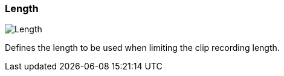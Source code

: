 ifdef::pdf-theme[[[inspector-matrix-recording-length,Length]]]
ifndef::pdf-theme[[[inspector-matrix-recording-length,Length]]]
=== Length

image::playtime::generated/screenshots/elements/inspector/matrix/recording-length.png[Length]

Defines the length to be used when limiting the clip recording length.

